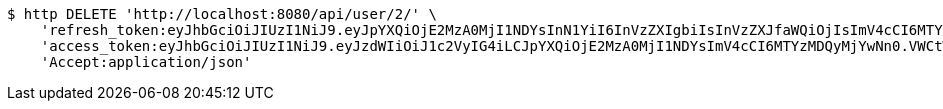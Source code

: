 [source,bash]
----
$ http DELETE 'http://localhost:8080/api/user/2/' \
    'refresh_token:eyJhbGciOiJIUzI1NiJ9.eyJpYXQiOjE2MzA0MjI1NDYsInN1YiI6InVzZXIgbiIsInVzZXJfaWQiOjIsImV4cCI6MTYzMjIzNjk0Nn0.F8hmmaCus_Vv-0a0Xxe-bucOA3_3kpvFAY88LpoP4rQ' \
    'access_token:eyJhbGciOiJIUzI1NiJ9.eyJzdWIiOiJ1c2VyIG4iLCJpYXQiOjE2MzA0MjI1NDYsImV4cCI6MTYzMDQyMjYwNn0.VWCtWWhRbMaKcGINhYKK-w3fhSEQtDFOCpHZbtzHWf4' \
    'Accept:application/json'
----